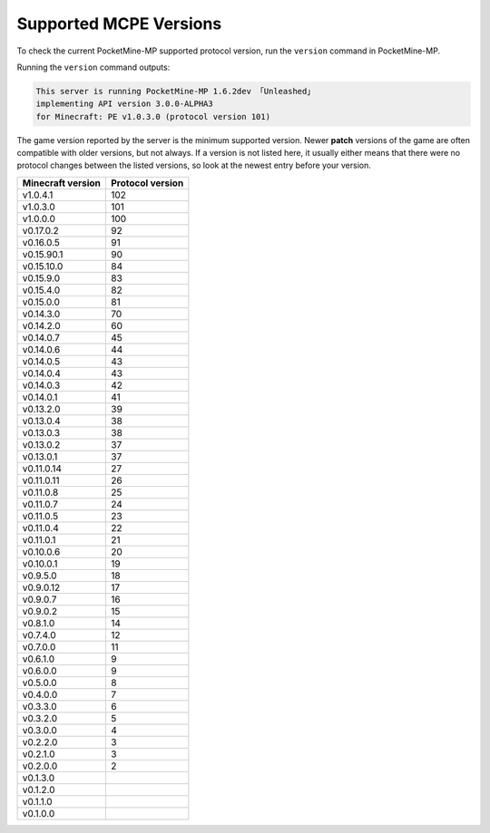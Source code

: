 .. _supportedMCPEversions:

Supported MCPE Versions
~~~~~~~~~~~~~~~~~~~~~~~
To check the current PocketMine-MP supported protocol version, run the ``version`` command in PocketMine-MP.

Running the ``version`` command outputs:

.. code-block:: none

    This server is running PocketMine-MP 1.6.2dev 「Unleashed」
    implementing API version 3.0.0-ALPHA3 
    for Minecraft: PE v1.0.3.0 (protocol version 101)

The game version reported by the server is the minimum supported version. Newer **patch** versions of the game are often compatible with older versions, but not always. 
If a version is not listed here, it usually either means that there were no protocol changes between the listed versions, so look at the newest entry before your version.

+-------------------+------------------+
| Minecraft version | Protocol version |
+===================+==================+
| v1.0.4.1          | 102              |
+-------------------+------------------+
| v1.0.3.0          | 101              |
+-------------------+------------------+
| v1.0.0.0          | 100              |
+-------------------+------------------+
| v0.17.0.2         | 92               |
+-------------------+------------------+
| v0.16.0.5         | 91               |
+-------------------+------------------+
| v0.15.90.1        | 90               |
+-------------------+------------------+
| v0.15.10.0        | 84               |
+-------------------+------------------+
| v0.15.9.0         | 83               |
+-------------------+------------------+
| v0.15.4.0         | 82               |
+-------------------+------------------+
| v0.15.0.0         | 81               |
+-------------------+------------------+
| v0.14.3.0         | 70               |
+-------------------+------------------+
| v0.14.2.0         | 60               |
+-------------------+------------------+
| v0.14.0.7         | 45               |
+-------------------+------------------+
| v0.14.0.6         | 44               |
+-------------------+------------------+
| v0.14.0.5         | 43               |
+-------------------+------------------+
| v0.14.0.4         | 43               |
+-------------------+------------------+
| v0.14.0.3         | 42               |
+-------------------+------------------+
| v0.14.0.1         | 41               |
+-------------------+------------------+
| v0.13.2.0         | 39               |
+-------------------+------------------+
| v0.13.0.4         | 38               |
+-------------------+------------------+
| v0.13.0.3         | 38               |
+-------------------+------------------+
| v0.13.0.2         | 37               |
+-------------------+------------------+
| v0.13.0.1         | 37               |
+-------------------+------------------+
| v0.11.0.14        | 27               |
+-------------------+------------------+
| v0.11.0.11        | 26               |
+-------------------+------------------+
| v0.11.0.8         | 25               |
+-------------------+------------------+
| v0.11.0.7         | 24               |
+-------------------+------------------+
| v0.11.0.5         | 23               |
+-------------------+------------------+
| v0.11.0.4         | 22               |
+-------------------+------------------+
| v0.11.0.1         | 21               |
+-------------------+------------------+
| v0.10.0.6         | 20               |
+-------------------+------------------+
| v0.10.0.1         | 19               |
+-------------------+------------------+
| v0.9.5.0          | 18               |
+-------------------+------------------+
| v0.9.0.12         | 17               |
+-------------------+------------------+
| v0.9.0.7          | 16               |
+-------------------+------------------+
| v0.9.0.2          | 15               |
+-------------------+------------------+
| v0.8.1.0          | 14               |
+-------------------+------------------+
| v0.7.4.0          | 12               |
+-------------------+------------------+
| v0.7.0.0          | 11               |
+-------------------+------------------+
| v0.6.1.0          | 9                |
+-------------------+------------------+
| v0.6.0.0          | 9                |
+-------------------+------------------+
| v0.5.0.0          | 8                |
+-------------------+------------------+
| v0.4.0.0          | 7                |
+-------------------+------------------+
| v0.3.3.0          | 6                |
+-------------------+------------------+
| v0.3.2.0          | 5                |
+-------------------+------------------+
| v0.3.0.0          | 4                |
+-------------------+------------------+
| v0.2.2.0          | 3                |
+-------------------+------------------+
| v0.2.1.0          | 3                |
+-------------------+------------------+
| v0.2.0.0          | 2                |
+-------------------+------------------+
| v0.1.3.0          |                  |
+-------------------+------------------+
| v0.1.2.0          |                  |
+-------------------+------------------+
| v0.1.1.0          |                  |
+-------------------+------------------+
| v0.1.0.0          |                  |
+-------------------+------------------+
